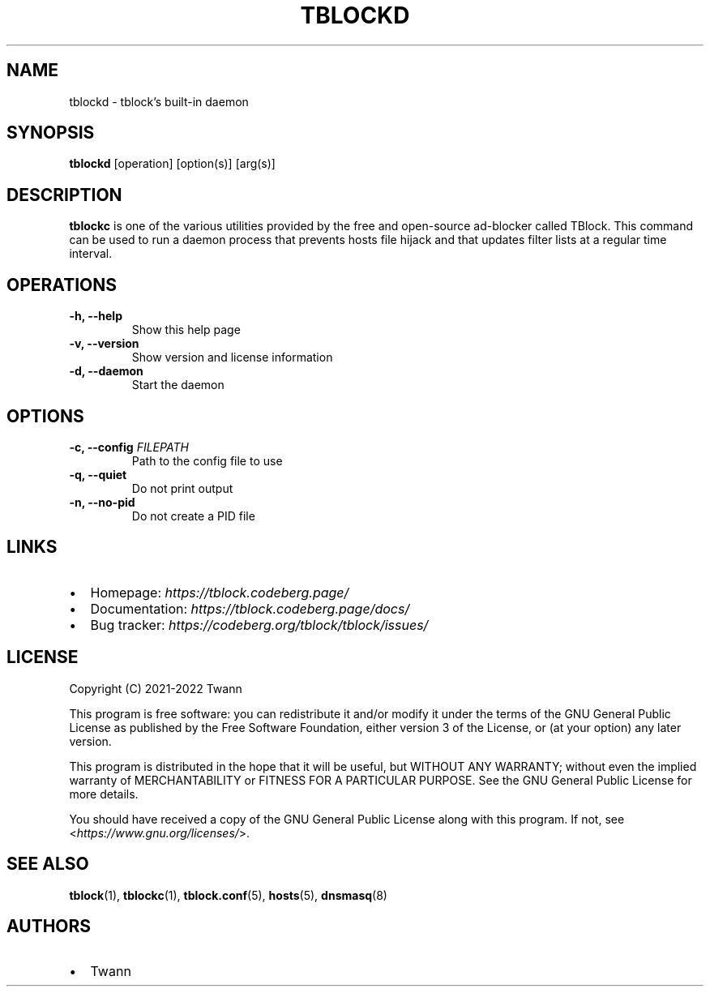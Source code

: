.\" Automatically generated by Pandoc 2.18
.\"
.\" Define V font for inline verbatim, using C font in formats
.\" that render this, and otherwise B font.
.ie "\f[CB]x\f[]"x" \{\
. ftr V B
. ftr VI BI
. ftr VB B
. ftr VBI BI
.\}
.el \{\
. ftr V CR
. ftr VI CI
. ftr VB CB
. ftr VBI CBI
.\}
.TH "TBLOCKD" "1" "" "" ""
.hy
.SH NAME
.PP
tblockd - tblock\[cq]s built-in daemon
.SH SYNOPSIS
.PP
\f[B]tblockd\f[R] [operation] [option(s)] [arg(s)]
.SH DESCRIPTION
.PP
\f[B]tblockc\f[R] is one of the various utilities provided by the free
and open-source ad-blocker called TBlock.
This command can be used to run a daemon process that prevents hosts
file hijack and that updates filter lists at a regular time interval.
.SH OPERATIONS
.TP
\f[B]-h, --help\f[R]
Show this help page
.TP
\f[B]-v, --version\f[R]
Show version and license information
.TP
\f[B]-d, --daemon\f[R]
Start the daemon
.SH OPTIONS
.TP
\f[B]-c, --config\f[R] \f[I]FILEPATH\f[R]
Path to the config file to use
.TP
\f[B]-q, --quiet\f[R]
Do not print output
.TP
\f[B]-n, --no-pid\f[R]
Do not create a PID file
.SH LINKS
.IP \[bu] 2
Homepage: \f[I]https://tblock.codeberg.page/\f[R]
.IP \[bu] 2
Documentation: \f[I]https://tblock.codeberg.page/docs/\f[R]
.IP \[bu] 2
Bug tracker: \f[I]https://codeberg.org/tblock/tblock/issues/\f[R]
.SH LICENSE
.PP
Copyright (C) 2021-2022 Twann
.PP
This program is free software: you can redistribute it and/or modify it
under the terms of the GNU General Public License as published by the
Free Software Foundation, either version 3 of the License, or (at your
option) any later version.
.PP
This program is distributed in the hope that it will be useful, but
WITHOUT ANY WARRANTY; without even the implied warranty of
MERCHANTABILITY or FITNESS FOR A PARTICULAR PURPOSE.
See the GNU General Public License for more details.
.PP
You should have received a copy of the GNU General Public License along
with this program.
If not, see <\f[I]https://www.gnu.org/licenses/\f[R]>.
.SH SEE ALSO
.PP
\f[B]tblock\f[R](1), \f[B]tblockc\f[R](1), \f[B]tblock.conf\f[R](5),
\f[B]hosts\f[R](5), \f[B]dnsmasq\f[R](8)
.SH AUTHORS
.IP \[bu] 2
Twann

